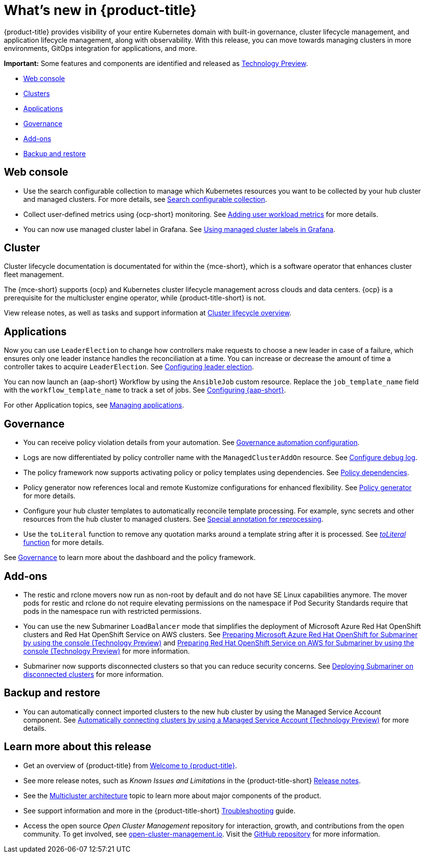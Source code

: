[#whats-new]
= What's new in {product-title}

{product-title} provides visibility of your entire Kubernetes domain with built-in governance, cluster lifecycle management, and application lifecycle management, along with observability. With this release, you can move towards managing clusters in more environments, GitOps integration for applications, and more. 

*Important:* Some features and components are identified and released as link:https://access.redhat.com/support/offerings/techpreview[Technology Preview].

* <<web-console-whats-new,Web console>>
* <<cluster-whats-new,Clusters>>
* <<application-whats-new,Applications>>
* <<governance-whats-new,Governance>>
* <<add-on-whats-new,Add-ons>>
* <<dr4hub-whats-new,Backup and restore>>

[#web-console-whats-new]
== Web console
//stand alone console went away

* Use the search configurable collection to manage which Kubernetes resources you want to be collected by your hub cluster and managed clusters. For more details, see link:../observability/search.adoc#search-configurable-collection[Search configurable collection].

* Collect user-defined metrics using {ocp-short} monitoring. See link:../observability/customize_observability.adoc#adding-user-workload-metrics[Adding user workload metrics] for more details.

* You can now use managed cluster label in Grafana. See link:../observability/design_grafana.adoc#using-managed-cluster-labels[Using managed cluster labels in Grafana].

[#cluster-whats-new]
== Cluster 

Cluster lifecycle documentation is documentated for within the {mce-short}, which is a software operator that enhances cluster fleet management. 

The {mce-short} supports {ocp} and Kubernetes cluster lifecycle management across clouds and data centers. {ocp} is a prerequisite for the multicluster engine operator, while {product-title-short} is not. 

View release notes, as well as tasks and support information at link:../clusters/cluster_mce_overview.adoc#cluster_mce_overview[Cluster lifecycle overview].
 
[#application-whats-new]
== Applications

Now you can use `LeaderElection` to change how controllers make requests to choose a new leader in case of a failure, which ensures only one leader instance handles the reconciliation at a time. You can increase or decrease the amount of time a controller takes to acquire `LeaderElection`. See link:../applications/config_leader_election.adoc#config_leader_election[Configuring leader election].

You can now launch an {aap-short} Workflow by using the `AnsibleJob` custom resource. Replace the `job_template_name` field with the `workflow_template_name` to track a set of jobs. See  link:../applications/ansible_config.adoc#configuring-ansible[Configuring {aap-short}].

For other Application topics, see link:../applications/app_management_overview.adoc#managing-applications[Managing applications].

[#governance-whats-new]
== Governance

* You can receive policy violation details from your automation. See link:../governance/manage_policy_intro.adoc#grc-automation-configuration[Governance automation configuration].
 
* Logs are now differentiated by policy controller name with the `ManagedClusterAddOn` resource. See link:../governance/policy_ctrl_adv_config.adoc#configure-debug-log[Configure debug log].
 
* The policy framework now supports activating policy or policy templates using dependencies. See link:../governance/policy_dependencies.adoc#policy-dependencies[Policy dependencies].

* Policy generator now references local and remote Kustomize configurations for enhanced flexibility. See link:../governance/policy_generator.adoc#policy-generator[Policy generator] for more details.

* Configure your hub cluster templates to automatically reconcile template processing. For example, sync secrets and other resources from the hub cluster to managed clusters. See link:../governance/custom_template_functions.adoc#special-annotation-processing[Special annotation for reprocessing].

* Use the `toLiteral` function to remove any quotation marks around a template string after it is processed. See link:../governance/custom_template_functions.adoc#toliteral-function[_toLiteral_ function] for more details.

See link:../governance/grc_intro.adoc#governance[Governance] to learn more about the dashboard and the policy framework.

[#add-on-whats-new]
== Add-ons

* The restic and rclone movers now run as non-root by default and do not have SE Linux capabilities anymore. The mover pods for restic and rclone do not require elevating permissions on the namespace if Pod Security Standards require that pods in the namespace run with restricted permissions.

* You can use the new Submariner `LoadBalancer` mode that simplifies the deployment of Microsoft Azure Red Hat OpenShift clusters and Red Hat OpenShift Service on AWS  clusters. See link:../add-ons/submariner/deploy_subm_manual.adoc#preparing-aro-console[Preparing Microsoft Azure Red Hat OpenShift for Submariner by using the console (Technology Preview)] and link:../add-ons/submariner/deploy_subm_manual.adoc#preparing-rosa-console[Preparing Red Hat OpenShift Service on AWS for Submariner by using the console (Technology Preview)] for more information.

* Submariner now supports disconnected clusters so that you can reduce security concerns. See link:../add-ons/submariner/subm_disconnected.adoc#deploying-submariner-disconnected[Deploying Submariner on disconnected clusters] for more information.

[#dr4hub-whats-new]
== Backup and restore

* You can automatically connect imported clusters to the new hub cluster by using the Managed Service Account component. See link:../backup_restore/manage_backup_restore.adoc#auto-connect-clusters-msa[Automatically connecting clusters by using a Managed Service Account (Technology Preview)] for more details.

[#whats-new-learn-more]
== Learn more about this release

* Get an overview of {product-title} from link:../about/welcome.adoc#welcome-to-red-hat-advanced-cluster-management-for-kubernetes[Welcome to {product-title}].

* See more release notes, such as _Known Issues and Limitations_ in the {product-title-short} xref:../release_notes/release_notes.adoc#red-hat-advanced-cluster-management-for-kubernetes-release-notes[Release notes].

* See the link:../about/architecture.adoc#multicluster-architecture[Multicluster architecture] topic to learn more about major components of the product.

* See support information and more in the {product-title-short} link:../troubleshooting/troubleshooting_intro.adoc#troubleshooting[Troubleshooting] guide.

* Access the open source _Open Cluster Management_ repository for interaction, growth, and contributions from the open community. To get involved, see https://open-cluster-management.io/[open-cluster-management.io]. Visit the https://github.com/open-cluster-management-io[GitHub repository] for more information.
